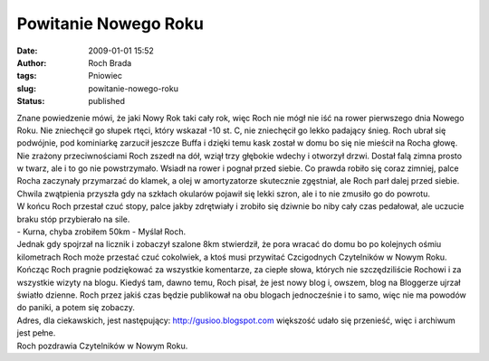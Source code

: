 Powitanie Nowego Roku
#####################
:date: 2009-01-01 15:52
:author: Roch Brada
:tags: Pniowiec
:slug: powitanie-nowego-roku
:status: published

| Znane powiedzenie mówi, że jaki Nowy Rok taki cały rok, więc Roch nie mógł nie iść na rower pierwszego dnia Nowego Roku. Nie zniechęcił go słupek rtęci, który wskazał -10 st. C, nie zniechęcił go lekko padający śnieg. Roch ubrał się podwójnie, pod kominiarkę zarzucił jeszcze Buffa i dzięki temu kask został w domu bo się nie mieścił na Rocha głowę.
| Nie zrażony przeciwnościami Roch zszedł na dół, wziął trzy głębokie wdechy i otworzył drzwi. Dostał falą zimna prosto w twarz, ale i to go nie powstrzymało. Wsiadł na rower i pognał przed siebie. Co prawda robiło się coraz zimniej, palce Rocha zaczynały przymarzać do klamek, a olej w amortyzatorze skutecznie zgęstniał, ale Roch parł dalej przed siebie. Chwila zwątpienia przyszła gdy na szkłach okularów pojawił się lekki szron, ale i to nie zmusiło go do powrotu.
| W końcu Roch przestał czuć stopy, palce jakby zdrętwiały i zrobiło się dziwnie bo niby cały czas pedałował, ale uczucie braku stóp przybierało na sile.
| - Kurna, chyba zrobiłem 50km - Myślał Roch.
| Jednak gdy spojrzał na licznik i zobaczył szalone 8km stwierdził, że pora wracać do domu bo po kolejnych ośmiu kilometrach Roch może przestać czuć cokolwiek, a ktoś musi przywitać Czcigodnych Czytelników w Nowym Roku.
| Kończąc Roch pragnie podziękować za wszystkie komentarze, za ciepłe słowa, których nie szczędziliście Rochowi i za wszystkie wizyty na blogu. Kiedyś tam, dawno temu, Roch pisał, że jest nowy blog i, owszem, blog na Bloggerze ujrzał światło dzienne. Roch przez jakiś czas będzie publikował na obu blogach jednocześnie i to samo, więc nie ma powodów do paniki, a potem się zobaczy.
| Adres, dla ciekawskich, jest następujący: http://gusioo.blogspot.com większość udało się przenieść, więc i archiwum jest pełne.
| Roch pozdrawia Czytelników w Nowym Roku.
